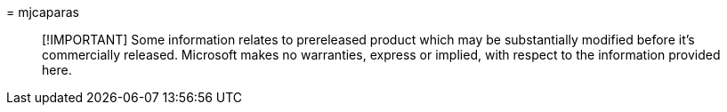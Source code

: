 = 
mjcaparas

____
[!IMPORTANT] Some information relates to prereleased product which may
be substantially modified before it’s commercially released. Microsoft
makes no warranties, express or implied, with respect to the information
provided here.
____
